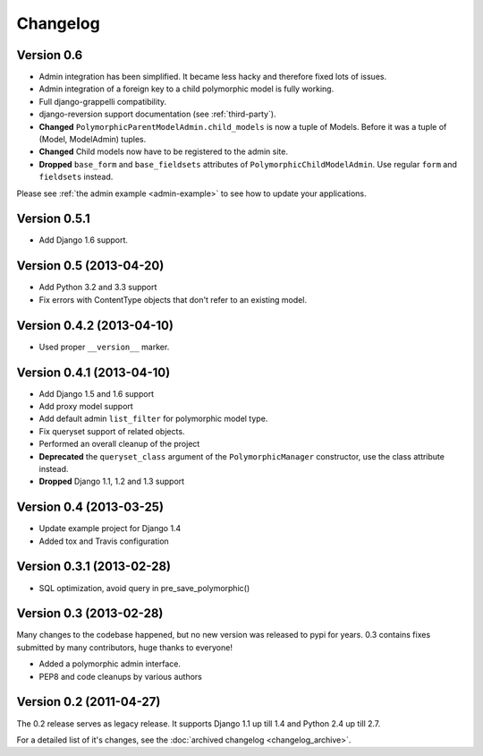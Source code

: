 Changelog
==========

Version 0.6
-----------

* Admin integration has been simplified.  It became less hacky and therefore
  fixed lots of issues.
* Admin integration of a foreign key to a child polymorphic model is fully
  working.
* Full django-grappelli compatibility.
* django-reversion support documentation (see :ref:`third-party`).
* **Changed** ``PolymorphicParentModelAdmin.child_models`` is now a tuple
  of Models.  Before it was a tuple of (Model, ModelAdmin) tuples.
* **Changed** Child models now have to be registered to the admin site.
* **Dropped** ``base_form`` and ``base_fieldsets`` attributes of
  ``PolymorphicChildModelAdmin``.  Use regular ``form`` and ``fieldsets``
  instead.

Please see :ref:`the admin example <admin-example>` to see how to update your
applications.

Version 0.5.1
-------------

* Add Django 1.6 support.

Version 0.5 (2013-04-20)
------------------------

* Add Python 3.2 and 3.3 support
* Fix errors with ContentType objects that don't refer to an existing model.


Version 0.4.2 (2013-04-10)
--------------------------

* Used proper ``__version__`` marker.


Version 0.4.1 (2013-04-10)
--------------------------

* Add Django 1.5 and 1.6 support
* Add proxy model support
* Add default admin ``list_filter`` for polymorphic model type.
* Fix queryset support of related objects.
* Performed an overall cleanup of the project
* **Deprecated** the ``queryset_class`` argument of the ``PolymorphicManager`` constructor, use the class attribute instead.
* **Dropped** Django 1.1, 1.2 and 1.3 support


Version 0.4 (2013-03-25)
------------------------

* Update example project for Django 1.4
* Added tox and Travis configuration


Version 0.3.1 (2013-02-28)
--------------------------

* SQL optimization, avoid query in pre_save_polymorphic()


Version 0.3 (2013-02-28)
------------------------

Many changes to the codebase happened, but no new version was released to pypi for years.
0.3 contains fixes submitted by many contributors, huge thanks to everyone!

* Added a polymorphic admin interface.
* PEP8 and code cleanups by various authors


Version 0.2 (2011-04-27)
------------------------

The 0.2 release serves as legacy release.
It supports Django 1.1 up till 1.4 and Python 2.4 up till 2.7.

For a detailed list of it's changes, see the :doc:`archived changelog <changelog_archive>`.
